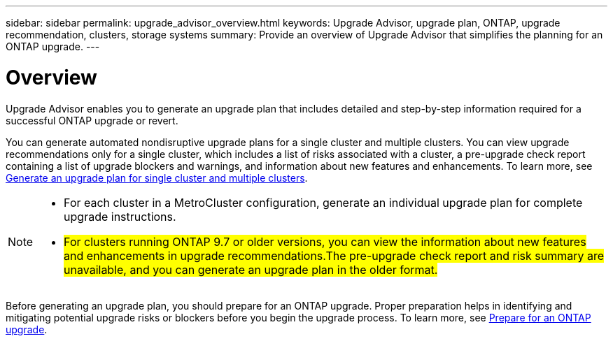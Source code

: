 ---
sidebar: sidebar
permalink: upgrade_advisor_overview.html
keywords: Upgrade Advisor, upgrade plan, ONTAP, upgrade recommendation, clusters, storage systems
summary: Provide an overview of Upgrade Advisor that simplifies the planning for an ONTAP upgrade.
---

= Overview
:toclevels: 1
:hardbreaks:
:nofooter:
:icons: font
:linkattrs:
:imagesdir: ./media/

[.lead]
Upgrade Advisor enables you to generate an upgrade plan that includes detailed and step-by-step information required for a successful ONTAP upgrade or revert. 

You can generate automated nondisruptive upgrade plans for a single cluster and multiple clusters. You can view upgrade recommendations only for a single cluster, which includes a list of risks associated with a cluster, a pre-upgrade check report containing a list of upgrade blockers and warnings, and information about new features and enhancements. To learn more, see link:generate_upgrade_plan_single_multiple_clusters.html[Generate an upgrade plan for single cluster and multiple clusters].

[NOTE]
====
* For each cluster in a MetroCluster configuration, generate an individual upgrade plan for complete upgrade instructions.
* ##For clusters running ONTAP 9.7 or older versions, you can view the information about new features and enhancements in upgrade recommendations.The pre-upgrade check report and risk summary are unavailable, and you can generate an upgrade plan in the older format.##
====

Before generating an upgrade plan, you should prepare for an ONTAP upgrade. Proper preparation helps in identifying and mitigating potential upgrade risks or blockers before you begin the upgrade process. To learn more, see link:https://docs.netapp.com/us-en/ontap/upgrade/prepare.html[Prepare for an ONTAP upgrade^].
